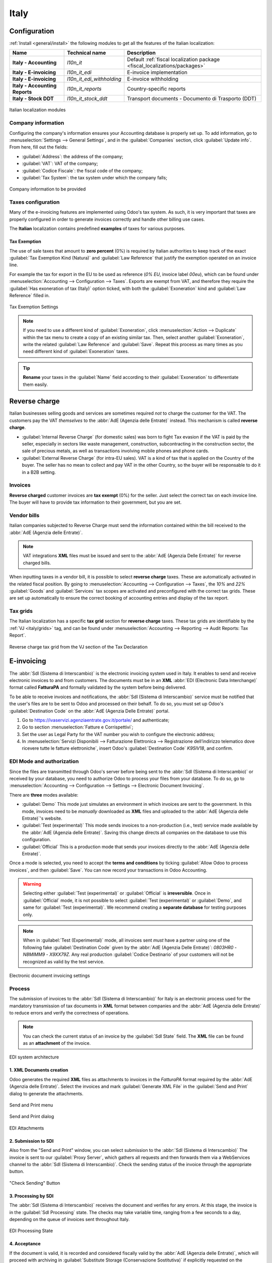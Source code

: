 =====
Italy
=====

.. _italy/modules:

Configuration
=============

:ref:`Install <general/install>` the following modules to get all the features of the Italian
localization:

.. list-table::
   :header-rows: 1
   :stub-columns: 1

   * - Name
     - Technical name
     - Description
   * - Italy - Accounting
     - `l10n_it`
     - Default :ref:`fiscal localization package <fiscal_localizations/packages>`
   * - Italy - E-invoicing
     - `l10n_it_edi`
     - E-invoice implementation
   * - Italy - E-invoicing
     - `l10n_it_edi_withholding`
     - E-invoice withholding
   * - Italy - Accounting Reports
     - `l10n_it_reports`
     - Country-specific reports
   * - Italy - Stock DDT
     - `l10n_it_stock_ddt`
     - Transport documents - Documento di Trasporto (DDT)

.. figure:: italy/italy-modules.png
   :align: center
   :alt: Italian localization modules

   Italian localization modules

Company information
-------------------

Configuring the company's information ensures your Accounting database is properly set up. To add
information, go to :menuselection:`Settings --> General Settings`, and in the :guilabel:`Companies`
section, click :guilabel:`Update info`. From here, fill out the fields:

- :guilabel:`Address`: the address of the company;
- :guilabel:`VAT`: VAT of the company;
- :guilabel:`Codice Fiscale`: the fiscal code of the company;
- :guilabel:`Tax System`: the tax system under which the company falls;

.. figure:: italy/italy-company.png
   :align: center
   :alt: Company information to be provided

   Company information to be provided

Taxes configuration
-------------------

Many of the e-invoicing features are implemented using Odoo's tax system. As such, it is very
important that taxes are properly configured in order to generate invoices correctly and handle
other billing use cases.

The **Italian** localization contains predefined **examples** of taxes for various purposes.

.. _italy/tax-exemption:

Tax Exemption
~~~~~~~~~~~~~

The use of sale taxes that amount to **zero percent** (0%) is required by Italian authorities to
keep track of the exact :guilabel:`Tax Exemption Kind (Natura)` and :guilabel:`Law Reference` that
justify the exemption operated on an invoice line.

For example the tax for export in the EU to be used as reference (`0% EU`, invoice label `00eu`),
which can be found under :menuselection:`Accounting --> Configuration --> Taxes`. Exports are exempt
from VAT, and therefore they require the :guilabel:`Has exoneration of tax (Italy)` option ticked,
with both the :guilabel:`Exoneration` kind and :guilabel:`Law Reference` filled in.

.. figure:: italy/italy-tax.png
   :align: center
   :alt: Tax Exemption Settings

   Tax Exemption Settings

.. seealso::
   There are many :guilabel:`Tax Exemption Kind (Natura)` and :guilabel:`Law Reference` codes.
   Make sure you are selecting the correct one by reading the official documentation (in Italian)
   here.

   - `Documentation portal with latest link <https://www.agenziaentrate.gov.it/portale/web/guest/aree-tematiche/fatturazione-elettronica>`_
   - `Official guide on Tax exemption codes v1.8 <https://www.agenziaentrate.gov.it/portale/documents/20143/451259/Guida_compilazione-FE-Esterometro-V1.8.pdf/c0aca469-4c4a-9b8d-048c-398412435c26>`_

   .. figure:: italy/italy-tax-agency-docs.png
     :align: center
     :alt: Tax Exemption codes documentation

     Tax Exemption codes documentation

.. note::
   If you need to use a different kind of :guilabel:`Exoneration`, click :menuselection:`Action -->
   Duplicate` within the tax menu to create a copy of an existing similar tax. Then, select another
   :guilabel:`Exoneration`, write the related :guilabel:`Law Reference` and :guilabel:`Save`.
   Repeat this process as many times as you need different kind of :guilabel:`Exoneration` taxes.

.. tip::
   **Rename** your taxes in the :guilabel:`Name` field according to their :guilabel:`Exoneration` to
   differentiate them easily.

.. _italy/reverse-charge:

Reverse charge
==============

Italian businesses selling goods and services are sometimes required *not* to charge the customer
for the VAT. The customers pay the VAT *themselves* to the :abbr:`AdE (Agenzia delle Entrate)`
instead. This mechanism is called **reverse charge**.

- :guilabel:`Internal Reverse Charge` (for domestic sales) was born to fight Tax evasion if the VAT
  is paid by the seller, especially in sectors like waste management, construction, subcontracting
  in the construction sector, the sale of precious metals, as well as transactions involving mobile
  phones and phone cards.

- :guilabel:`External Reverse Charge` (for intra-EU sales). VAT is a kind of tax that is applied on
  the Country of the buyer. The seller has no mean to collect and pay VAT in the other Country, so
  the buyer will be responsable to do it in a B2B setting.

Invoices
--------

**Reverse charged** customer invoices are **tax exempt** (0%) for the seller. Just select the
correct tax on each invoice line. The buyer will have to provide tax information to their
government, but you are set.

Vendor bills
------------

Italian companies subjected to Reverse Charge must send the information contained within the bill
received to the :abbr:`AdE (Agenzia delle Entrate)`.

.. note::
   VAT integrations **XML** files must be issued and sent to the :abbr:`AdE (Agenzia Delle Entrate)`
   for reverse charged bills.

When inputting taxes in a vendor bill, it is possible to select **reverse charge** taxes. These are
automatically activated in the related fiscal position. By going to :menuselection:`Accounting -->
Configuration --> Taxes`, the `10%` and `22%` :guilabel:`Goods` and :guilabel:`Services` tax scopes
are activated and preconfigured with the correct tax grids. These are set up automatically to ensure
the correct booking of accounting entries and display of the tax report.

.. _italy/grids:

Tax grids
---------

The Italian localization has a specific **tax grid** section for **reverse charge** taxes. These tax
grids are identifiable by the :ref:`VJ <italy/grids>` tag, and can be found under
:menuselection:`Accounting --> Reporting --> Audit Reports: Tax Report`.

.. figure:: italy/italy-grids.png
   :align: center
   :alt: Reverse charge tax grid from the VJ section of the Tax Declaration

   Reverse charge tax grid from the VJ section of the Tax Declaration

.. _italy/e-invoicing:

E-invoicing
===========

The :abbr:`SdI (Sistema di Interscambio)` is the electronic invoicing system used in Italy. It
enables to send and receive electronic invoices to and from customers. The documents must be in an
**XML** :abbr:`EDI (Electronic Data Interchange)` format called **FatturaPA** and formally validated
by the system before being delivered.

To be able to receive invoices and notifications, the :abbr:`SdI (Sistema di Interscambio)` service
must be notified that the user's files are to be sent to Odoo and processed on their behalf. To do
so, you must set up Odoo's :guilabel:`Destination Code` on the :abbr:`AdE (Agenzia Delle
Entrate)` portal.

#. Go to https://ivaservizi.agenziaentrate.gov.it/portale/ and authenticate;
#. Go to section :menuselection:`Fatture e Corrispettivi`;
#. Set the user as Legal Party for the VAT number you wish to configure the electronic address;
#. In :menuselection:`Servizi Disponibili --> Fatturazione Elettronica --> Registrazione
   dell’indirizzo telematico dove ricevere tutte le fatture elettroniche`, insert Odoo's
   :guilabel:`Destination Code` `K95IV18`, and confirm.

EDI Mode and authorization
--------------------------

Since the files are transmitted through Odoo's server before being sent to the :abbr:`SdI (Sistema
di Interscambio)` or received by your database, you need to authorize Odoo to process your files
from your database. To do so, go to :menuselection:`Accounting --> Configuration --> Settings -->
Electronic Document Invoicing`.

There are **three** modes available:

- :guilabel:`Demo`
  This mode just simulates an environment in which invoices are sent to the government. In this
  mode, invoices need to be *manually* downloaded as **XML** files and uploaded to the :abbr:`AdE
  (Agenzia delle Entrate)`'s website.
- :guilabel:`Test (experimental)`
  This mode sends invoices to a non-production (i.e., test) service made available by the :abbr:`AdE
  (Agenzia delle Entrate)`. Saving this change directs all companies on the database to use this
  configuration.
- :guilabel:`Official`
  This is a production mode that sends your invoices directly to the :abbr:`AdE (Agenzia delle
  Entrate)`.

Once a mode is selected, you need to accept the **terms and conditions** by ticking :guilabel:`Allow
Odoo to process invoices`, and then :guilabel:`Save`. You can now record your transactions in Odoo
Accounting.

.. warning::
   Selecting either :guilabel:`Test (experimental)` or :guilabel:`Official` is **irreversible**.
   Once in :guilabel:`Official` mode, it is not possible to select :guilabel:`Test (experimental)`
   or :guilabel:`Demo`, and same for :guilabel:`Test (experimental)`. We recommend creating a
   **separate database** for testing purposes only.

.. note::
   When in :guilabel:`Test (Experimental)` mode, all invoices sent *must* have a partner using one
   of the following fake :guilabel:`Destination Code` given by the :abbr:`AdE (Agenzia Delle Entrate)`:
   `0803HR0` - `N8MIMM9` - `X9XX79Z`. Any real production :guilabel:`Codice Destinario` of your
   customers will not be recognized as valid by the test service.

.. figure:: italy/italy-edi.png
   :align: center
   :alt: Electronic document invoicing settings

   Electronic document invoicing settings

.. _italy/e-invoicing-process:

Process
-------

The submission of invoices to the :abbr:`SdI (Sistema di Interscambio)` for Italy is an electronic
process used for the mandatory transmission of tax documents in **XML** format between companies and
the :abbr:`AdE (Agenzia delle Entrate)` to reduce errors and verify the correctness of operations.

.. note::
   You can check the current status of an invoice by the :guilabel:`SdI State` field.
   The **XML** file can be found as an **attachment** of the invoice.

.. figure:: italy/italy-edi-process.png
   :align: center
   :alt: EDI system architecture

   EDI system architecture

1. XML Documents creation
~~~~~~~~~~~~~~~~~~~~~~~~~

Odoo generates the required **XML** files as attachments to invoices in the `FatturaPA` format
required by the :abbr:`AdE (Agenzia delle Entrate)`. Select the invoices and mark
:guilabel:`Generate XML File` in the :guilabel:`Send and Print` dialog to generate the attachments.

.. figure:: italy/italy-edi-menu.png
   :align: center
   :alt: Send and Print menu

   Send and Print menu

.. figure:: italy/italy-edi-send-and-print.png
   :align: center
   :alt: Send and Print dialog

   Send and Print dialog

.. figure:: italy/italy-edi-attachments.png
   :align: center
   :alt: EDI Attachments

   EDI Attachments

2. Submission to SDI
~~~~~~~~~~~~~~~~~~~~

Also from the "Send and Print" window, you can select submission to the :abbr:`SdI (Sistema di
Interscambio)` The invoice is sent to our :guilabel:`Proxy Server`, which gathers all requests and
then forwards them via a WebServices channel to the :abbr:`SdI (Sistema di Interscambio)`. Check the
sending status of the invoice through the appropriate button.

.. figure:: italy/italy-edi-check-sending.png
   :align: center
   :alt: Check Sending Button

   "Check Sending" Button

3. Processing by SDI
~~~~~~~~~~~~~~~~~~~~

The :abbr:`SdI (Sistema di Interscambio)` receives the document and verifies for any errors. At this
stage, the invoice is in the :guilabel:`SdI Processing` state. The checks may take variable time,
ranging from a few seconds to a day, depending on the queue of invoices sent throughout Italy.

.. figure:: italy/italy-edi-processing.png
   :align: center
   :alt: EDI Processing State

   EDI Processing State

4. Acceptance
~~~~~~~~~~~~~

If the document is valid, it is recorded and considered fiscally valid by the :abbr:`AdE (Agenzia
delle Entrate)`, which will proceed with archiving in :guilabel:`Substitute Storage (Conservazione
Sostitutiva)` if explicitly requested on the Agency's portal.

.. warning::
   Odoo does not offer the
   `Conservazione Sostitutiva <https://www.agid.gov.it/index.php/it/piattaforme/conservazione>`_
   requirements. Other providers and :abbr:`AdE (Agenzia delle Entrate)` supply free and certified storage to
   meet the specifications requested by law.

The :abbr:`SdI (Sistema di Interscambio)` :guilabel:`Destination Code` will attempt to forward the
invoice to the customer at the provided address, whether it is a `PEC` email address or a
:abbr:`SdI (Sistema di Interscambio)` :guilabel:`Destination Code` for their ERP's WebServices
channels. A maximum of 6 attempts are made every 12 hours, so even if unsuccessful, this process can
take up to three days. The invoice status is :guilabel:`Accepted by SDI, Forwarding to Partner`.

.. figure:: italy/italy-edi-forwarding.png
   :align: center
   :alt: EDI Forwarding State

   EDI Forwarding State

4b. Possible Rejection
~~~~~~~~~~~~~~~~~~~~~~

The :abbr:`SdI (Sistema di Interscambio)` may find inaccuracies in the compilation, possibly even
formal ones. In this case, the invoice will be in the :guilabel:`SDI Rejected` state. The :abbr:`SdI
(Sistema di Interscambio)`'s observations will be inserted at the top of the Invoice tab. Nothing
serious, it is sufficient to delete the attachments of the invoice, return the invoice to
:guilabel:`Draft`, and fix the errors. Once the invoice is ready, it can be resent.

.. note::
   To regenerate the **XML**, both the **XML** attachment and the **PDF** report must be deleted, so
   that they are then regenerated together. This ensures that both always contain the same data.

.. image:: italy/italy-edi-rejected.png
   :align: center
   :alt: EDI Rejected State

5. Forwarding Completed
~~~~~~~~~~~~~~~~~~~~~~~

The invoice has been delivered to the customer; however, remember that many customers still prefer
to have a copy in **PDF** via email or post. Its status is :guilabel:`Accepted by SDI, Delivered to
Partner`.

.. figure:: italy/italy-edi-accepted.png
   :align: center
   :alt: EDI Delivered State

   EDI Delivered State

5b. Possible Forwarding Failure
~~~~~~~~~~~~~~~~~~~~~~~~~~~~~~~

If the :abbr:`SdI (Sistema di Interscambio)` cannot contact your customer, they may not be
registered on the :abbr:`AdE (Agenzia delle Entrate)` portal. No problem, just make sure to send the
invoice in **PDF** via email or by mail. The invoice will be in the :guilabel:`Accepted by SDI,
Partner Delivery Failed` state.

.. figure:: italy/italy-edi-forward-failed.png
   :align: center
   :alt: EDI Forward Failed State

   EDI Forward Failed State

Tax Integrations
----------------

When you receive an invoice from a vendor (which becomes a Vendor Bill), either from the :abbr:`SdI
(Sistema di Interscambio)`, from paper or from an imported **XML** file, the Tax Agency might
request you to send some tax information integration back to the :abbr:`SdI (Sistema di
Interscambio)`. It happens when a transaction that was tax exempt becomes taxable for any reason.

Here is a non-exhaustive list of examples:

- :ref:`italy/reverse-charge`; as a buyer you have to pay taxes on what you buy and integrate
  tax information. :guilabel:`Reverse Charge` taxes.
- :ref:`italy/split-payment`; as a :abbr:`PA (Public Administration)` business buyer, you have to
  pay taxes and integrate tax information. Be sure that you replace the :guilabel:`0% Sale Taxes` on
  the Vendor Bill you received with the correct :guilabel:`Split Payment` taxes.
- :guilabel:`Self Consumption`; when as a business owner you use an asset that you bought for
  business for personal reasons instead, you have to pay those taxes you originally deducted as
  a business cost for it.

Odoo may detect that your Vendor Bill can be interpreted as a document of a type that needs Tax
Integration, as detailed in the :ref:`italy/document-types` section.

Be sure that you replace the :guilabel:`0% Sale Taxes` on the Vendor Bill you received with the ones
you're supposed to pay to the :abbr:`AdE (Agenzia delle Entrate)`. A **button** then appears on the
top of the single Vendor Bill form.

.. figure:: italy/italy-edi-tax-integration-button.png
   :align: center
   :alt: EDI Send Tax Integration button

   EDI Send Tax Integration button

When pressed, an **XML** file of the appropriate :guilabel:`Document Type` will be generated, attached
to the Bill and then it will be sent following the same process as invoices, which is described here
below.

.. _italy/document-types:

Mastering the Document Types
----------------------------

The :abbr:`SdI (Sistema di Interscambio)` does not only require businesses to send customer invoices
through the :abbr:`EDI (Electronic Data Interchange)` but there are also other documents that need
sending.

All the different configurations are technically identified by a :guilabel:`Document
Type` code. We do **not** show the :guilabel:`Document Type` to the user, but it is used in the
generation of the **XML** file.

TD01 - Invoices
~~~~~~~~~~~~~~~

This represents the standard **domestic** scenario for all invoices exchanged through the :abbr:`SdI
(Sistema di Interscambio)`. Any invoice that doesn't fall into one of the specific special cases
will be categorized as a Regular Invoice, identified by the :guilabel:`Document Type` `TD01`.

TD02 - Down payments
~~~~~~~~~~~~~~~~~~~~

**Down payment** invoices are imported/exported with a different :guilabel:`Document Type` code
`TDO2` than regular invoices. Upon import of the invoice, it creates a regular vendor bill.

Odoo exports transactions as `TD02` if the following conditions are met:

#. Is an invoice;
#. All invoice lines are related to down payment **sales order lines** (flag `is_downpayment` is set
   as `True`).

.. figure:: italy/italy-edi-td02.png
   :align: center
   :alt: Downpayment invoice

   Downpayment invoice

TD04 - Credit notes
~~~~~~~~~~~~~~~~~~~

It is the standard scenario for all **credit notes** issued to **domestic** clients, when we need to
formally acknowledge that the seller is reducing or canceling a previously issued invoice, for
example in case of overbilling, incorrect items or overpayment. Just like invoices, they must be
sent to the :abbr:`SdI (Sistema di Interscambio)`, their :guilabel:`Document Type` `TD04`

TD07, TD08, TD09 - Simplified Invoicing
~~~~~~~~~~~~~~~~~~~~~~~~~~~~~~~~~~~~~~~

**Simplified invoices** (:guilabel:`Document Type` `TD07`), **credit notes** (`TD08`) and **debit
notes** (`TD09`) can be used to certify **domestic transactions** under **400 EUR** (VAT included).
Its status is the same as a regular invoice, but with fewer information requirements.

For a **simplified** invoice to be established, it must include:

#. :guilabel:`Customer Invoice` reference: **unique** numbering sequence with **no gaps**;
#. :guilabel:`Invoice Date`: issue **date** of the invoice;
#. :guilabel:`Company Info`: the **seller**'s full credentials (VAT/TIN number, name, full address)
   under :menuselection:`General Settings --> Companies (section)`;
#. :guilabel:`VAT`: the **buyer**'s VAT/TIN number (on their profile card);
#. :guilabel:`Total`: the total **amount** (VAT included) of the invoice.

In the :abbr:`EDI (Electronic Data Interchange)`, Odoo exports invoices as simplified if:

#. It is a **domestic** transaction (i.e., the partner is from Italy);
#. Your company's **required fields** (:guilabel:`VAT Number` or :guilabel:`Codice Fiscale`,
   :guilabel:`Fiscal Regime` and full **address**) are provided;
#. The partner's address is not fully specified (i.e. it misses the City or the ZipCode);
#. The total amount VAT included is **less** than **400 EUR**.

.. note::
   The 400 EUR threshold was defined in `the decree of the 10th of May 2019 in the Gazzetta
   Ufficiale <https://www.gazzettaufficiale.it/eli/id/2019/05/24/19A03271/sg>`_. We advise you
   to check the current official value in case it changes.

TD16 - Internal Reverse Charge
~~~~~~~~~~~~~~~~~~~~~~~~~~~~~~

Internal reverse charge transactions (see :ref:`italy/tax-exemption` and
:ref:`italy/reverse-charge`) are exported as `TD16` if the following conditions are met:

- Is a vendor bill;
- At least **one tax** on the invoice lines targets one of these :ref:`tax grids <italy/grids>`:
  `VJ6`, `VJ7`, `VJ8`, `VJ12`, `VJ13`, `VJ14`, `VJ15`, `VJ16`, `VJ17`

TD17 - Buying services from abroad
~~~~~~~~~~~~~~~~~~~~~~~~~~~~~~~~~~

When buying **services** from **EU** and **non-EU** countries, the foreign *seller*
invoices a service with a **VAT-excluded** price, as it is not taxable in Italy.
The VAT is paid by the *buyer* in Italy.

- Within EU: the *buyer* integrates the invoice received with the **VAT information**
  due in Italy (i.e., **vendor bill tax integration**);
- Non-EU: the *buyer* sends themselves an invoice (i.e., **self-billing**).

Odoo exports a transaction as `TD17` if the following conditions are met:

- Is a **vendor bill**;
- At least **one tax** on the invoice lines targets the tax grid :ref:`VJ3 <italy/grids>`;
- All invoice lines either have :guilabel:`Services` as **products**, or a tax with the
  :guilabel:`Services` as **tax scope**.

TD18 - Buying goods from EU
~~~~~~~~~~~~~~~~~~~~~~~~~~~

Invoices issued within the EU follow a **standard format**, therefore only an integration of
the existing invoice is required.

Odoo exports a transaction as `TD18` if the following conditions are met:

- Is a vendor bill;
- The **partner** is from an **EU** country;
- At least one tax on the invoice lines targets the tax grid :ref:`VJ9 <italy/grids>`;
- All invoice lines either have :guilabel:`Consumable` as **products**, or a tax with the
  :guilabel:`Goods` as **tax scope**.

TD19 - Buying goods from VAT deposit
~~~~~~~~~~~~~~~~~~~~~~~~~~~~~~~~~~~~

Buying **goods** from a **foreign** vendor, but the **goods** are already in **Italy** in a
**VAT deposit**.

- From EU: the *buyer* integrates the invoice received with the **VAT information** due in
  Italy (i.e., **vendor bill tax integration**);
- Non-EU: the *buyer* sends an invoice to *themselves* (i.e., **self-billing**).

Odoo exports a transaction as a `TD19` if the following conditions are met:

- Is a vendor bill;
- At least one tax on the invoice lines targets the tax grid :ref:`VJ3 <italy/grids>`;
- All invoice lines either have :guilabel:`Consumables` as products, or a tax with
  :guilabel:`Goods` as **tax scope**.

TD24 - Deferred invoices
~~~~~~~~~~~~~~~~~~~~~~~~

The **deferred invoice** is an invoice that is **issued at a later time** than the sale of goods or
the provision of services. A **deferred invoice** has to be issued at the latest within the **15th
day** of the month following the delivery covered by the document.

It usually is a **summary invoice** containing a list of multiple sales of goods or services,
carried out in the month. The business is allowed to **group** the sales into **one invoice**,
generally issued at the **end of the month** for accounting purposes. Deferred invoices are default
for **wholesaler** having recurrent clients.

If the goods are transported by a **carrier**, every delivery has an associated **Documento di
Transporto (DDT)**, or **Transport Document**. The deferred invoice **must** indicate the details of
all the **DDTs** information for better tracing.

.. note::
    E-invoicing of deferred invoices requires the `l10n_it_stock_ddt`
    :ref:`module <italy/modules>`. In this case, a dedicated :guilabel:`Document Type` `TD24`
    is used in the e-invoice.

Odoo exports transactions as `TD24` if the following conditions are met:

#. Is an invoice;
#. Is associated to deliveries whose **DDTs** have a **different** date than the issue date
   of the invoice.

TD28 - San Marino
~~~~~~~~~~~~~~~~~

Invoices
********

San Marino and Italy have special agreements on e-invoicing operations. As such, **invoices** follow
the regular **reverse charge** rules. You can use the proper :guilabel:`Document Type` depending on
the invoice type: `TD01`, `TD04`, `TD05`, `TD24`, `TD25`. Additional requirements are not enforced
by Odoo, however, the user is requested by the **State** to:

- Select a tax with the :guilabel:`Tax Exemption Kind` set to `N3.3`;
- Use the generic :abbr:`SdI (Sistema di Interscambio)` :guilabel:`Destination Code` `2R4GT08`.

The invoice is then routed by a dedicated office in San Marino to the correct business.

Vendor Bills
************

When a **paper bill** is received from San Marino, any Italian company **must** submit that invoice
to the :abbr:`AdE (Agenzia delle Entrate)` by indicating the e-invoice's :guilabel:`Document Type`
field with the special value `TD28`.

Odoo exports a transaction as `TD28` if the following conditions are met:

#. Is a vendor bill;
#. At least one tax on the invoice lines targets the tax grids :ref:`VJ <italy/grids>`;
#. The **country** of the partner is **San Marino**.

Public Admnistration Businesses (B2G)
=====================================

:abbr:`PA (Public Administration)` businesses are subjected to more control than private businesses
as they handle public money coming from taxpayers. The :abbr:`EDI (Electronic Data Interchange)`
process adds some steps to the :ref:`regular one <italy/e-invoicing-process>` as :abbr:`PA (Public
Administration)` businesses can **accept** or **refuse** invoices.

.. note::
   :abbr:`PA (Public Administration)` businesses have a 6 digits long :guilabel:`Destination Code`
   also called :abbr:`CUU (Codice Univoco Ufficio)` that is **mandatory**, **PEC** address cannot be
   used in this case.

.. seealso::
   The complete list of businesses that belong to the :abbr:`PA (Public Administration)` can be
   found here along with their :guilabel:`Destination Code`:
   - `List of PA businesses <https://www.agenziaentrate.gov.it/portale/web/guest/aree-tematiche/fatturazione-elettronica>`_

CIG, CUP, DatiOrdineAcquisto
----------------------------

To ensure the effective traceability of payments by public administrations, electronic invoices
issued to the public administrations must contain:

- The :abbr:`CIG (Codice Identificativo Gara)`, except in cases of exclusion from traceability
  obligations provided by law n. 136 of August 13, 2010;
- The :abbr:`CUP (Codice Unico di Progetto)`, in case of invoices related to public works.

If the **XML** file requires it, the :abbr:`AdE (Agenzia Delle Entrate)` can *only* proceed payments
of electronic invoices when the **XML** file contains a :abbr:`CIG (Codice Identificativo Gara)` and
:abbr:`CUP (Codice Unico di Progetto)`.

.. note::
   - The :abbr:`CUP (Codice Unico di Progetto)` and the :abbr:`CIG (Codice Identificativo Gara)`
     must be included in one of the `DatiOrdineAcquisto`, `DatiContratto`, `DatiConvenzione`,
     `DateRicezione`, or `DatiFattureCollegate` **XML** tags.
     These correspond to the elements named :guilabel:`CodiceCUP` and :guilabel:`CodiceCIG` of the
     electronic invoice **XML** file, whose table can be found on the government `website
     <http://www.fatturapa.gov.it/>`_.

.. _italy/split-payment:

Split Payment
-------------

The :guilabel:`Split Payment` mechanism behaves much like :ref:`italy/reverse-charge` and it's
been used for the same Tax Evasion purpose.

When an Italian company bills a :abbr:`PA (Public Administration)` business (for example they're
selling cleaning services for a public building) the :abbr:`PA (Public Administration)` business
will send the VAT to the Tax Agency themselves, and the vendor just has to use an appropriate
:guilabel.

In the Italian Localization we have configured a special :guilabel:`Fiscal Position` to deal with
partners belonging to the :abbr:`PA (Public Administration)`.

.. figure:: italy/italy-split-payment-fp.png
   :align: center
   :alt: Public Administration Fiscal Position

   Public Administration Fiscal Position

Process
-------

.. _italy/digital-signature:

1. Digital qualified signature
~~~~~~~~~~~~~~~~~~~~~~~~~~~~~~

For invoices and bills intended to the **Pubblica Amministrazione (B2G)**, a **Digital Qualified
Signature** is required for all files sent through the :abbr:`SdI (Sistema di Interscambio)`. The
**XML** file must be certified using a certificate that is either:

- a **smart card**;
- a **USB token**;
- an :abbr:`HSM (Hardware Security Module)`.

.. warning::
   Odoo **cannot** digitally sign documents for you. When we detect a :guilabel:`Codice
   Destinatario` that is 6 digits long, then the :abbr:`EDI (Electronic Data Interchange)` process
   stops, the invoice is set on the :guilabel:`Requires user signature` state. You can download the
   document in **XML**, sign it with any :guilabel:`Digital Qualified Signature` provider's external
   program and send it through the :abbr:`AdE (Agenzia Delle Entrate)` portal.

    .. figure:: italy/italy-edi-requires-user-signature.png
       :align: center
       :alt: EDI Request User Signature State

       EDI Request User Signature State

2. Acceptance or Refusal
~~~~~~~~~~~~~~~~~~~~~~~~

.. warning::
   As Odoo does not handle sending signed invoices to :abbr:`PA (Public Administration)` businesses,
   you won't be able to trigger those states from within Odoo, but you have to deal with the
   :abbr:`AdE (Agenzia Delle Entrate)` portal. Yet, if you will still be able to receive
   notifications about it, which will advance the invoice :guilabel:`SdI State` to the correct one.

After receiving the invoice through the :abbr:`SdI (Sistema di Interscambio)`, the :abbr:`PA (Public
Administration)` business has **15 days** to **accept** the invoice. If it does, then the process
ends here. If the :abbr:`PA (Public Administration)` business **refuses** the invoice, it is still
considered valid once it was accepted by the :abbr:`SdI (Sistema di Interscambio)` so you'll have to
emit a credit note to compensate.

2b. Expired Terms
~~~~~~~~~~~~~~~~~

If the :abbr:`PA (Public Administration)` business doesn't reply in the **15 days** time frame,
please contact the :abbr:`PA (Public Administration)` business directly, sending them both the
invoice and the received deadline notification by email. You will be able to get an arrangement with
them, and manually set the correct :guilabel:`SdI State` on your invoice.
